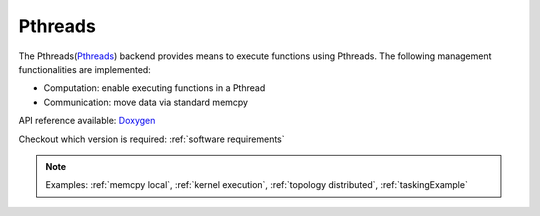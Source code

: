 .. _pthreads backend:

***********************
Pthreads
***********************

The Pthreads(`Pthreads <https://man7.org/linux/man-pages/man7/pthreads.7.html>`_) backend provides means to execute functions using Pthreads. The following management functionalities are implemented:

* Computation: enable executing functions in a Pthread
* Communication: move data via standard memcpy

API reference available: `Doxygen <../../../doxygen/html/dir_cb2e0100c474338ea507add51adcb71e.html>`_

Checkout which version is required: :ref:`software requirements`

.. note:: 
    Examples: :ref:`memcpy local`, :ref:`kernel execution`, :ref:`topology distributed`, :ref:`taskingExample`